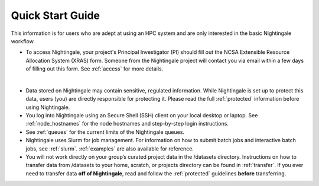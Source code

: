 .. _quick:

Quick Start Guide
==================

This information is for users who are adept at using an HPC system and are only interested in the basic Nightingale workflow.

- To access Nightingale, your project's Principal Investigator (PI) should fill out the NCSA Extensible Resource Allocation System (XRAS) form. Someone from the Nightingale project will contact you via email within a few days of filling out this form. See :ref:`access` for more details.
|
- Data stored on Nightingale may contain sensitive, regulated information. While Nightingale is set up to protect this data, users (you) are directly responsible for protecting it. Please read the full :ref:`protected` information before using Nightingale.

- You log into Nightingale using an Secure Shell (SSH) client on your local desktop or laptop. See :ref:`node_hostnames` for the node hostnames and step-by-step login instructions.

- See :ref:`queues` for the current limits of the Nightingale queues.

- Nightingale uses Slurm for job management. For information on how to submit batch jobs and interactive batch jobs, see :ref:`slurm`. :ref:`examples` are also available for reference.

- You will not work directly on your group’s curated project data in the /datasets directory. Instructions on how to transfer data from /datasets to your home, scratch, or projects directory can be found in :ref:`transfer`. If you ever need to transfer data **off of Nightingale**, read and follow the :ref:`protected` guidelines **before** transferring.
